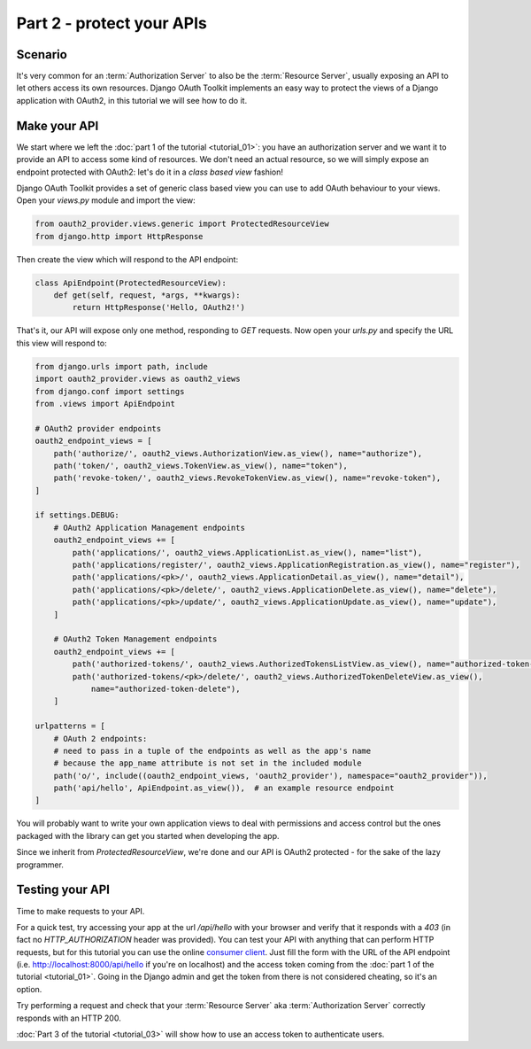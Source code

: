 Part 2 - protect your APIs
==========================

Scenario
--------
It's very common for an :term:`Authorization Server` to also be the :term:`Resource Server`, usually exposing an API to
let others access its own resources. Django OAuth Toolkit implements an easy way to protect the views of a Django
application with OAuth2, in this tutorial we will see how to do it.

Make your API
-------------
We start where we left the :doc:`part 1 of the tutorial <tutorial_01>`: you have an authorization server and we want it
to provide an API to access some kind of resources. We don't need an actual resource, so we will simply expose an
endpoint protected with OAuth2: let's do it in a *class based view* fashion!

Django OAuth Toolkit provides a set of generic class based view you can use to add OAuth behaviour to your views. Open
your `views.py` module and import the view:

.. code-block:: python

    from oauth2_provider.views.generic import ProtectedResourceView
    from django.http import HttpResponse

Then create the view which will respond to the API endpoint:

.. code-block:: python

    class ApiEndpoint(ProtectedResourceView):
        def get(self, request, *args, **kwargs):
            return HttpResponse('Hello, OAuth2!')

That's it, our API will expose only one method, responding to `GET` requests. Now open your `urls.py` and specify the
URL this view will respond to:

.. code-block:: python

    from django.urls import path, include
    import oauth2_provider.views as oauth2_views
    from django.conf import settings
    from .views import ApiEndpoint

    # OAuth2 provider endpoints
    oauth2_endpoint_views = [
        path('authorize/', oauth2_views.AuthorizationView.as_view(), name="authorize"),
        path('token/', oauth2_views.TokenView.as_view(), name="token"),
        path('revoke-token/', oauth2_views.RevokeTokenView.as_view(), name="revoke-token"),
    ]

    if settings.DEBUG:
        # OAuth2 Application Management endpoints
        oauth2_endpoint_views += [
            path('applications/', oauth2_views.ApplicationList.as_view(), name="list"),
            path('applications/register/', oauth2_views.ApplicationRegistration.as_view(), name="register"),
            path('applications/<pk>/', oauth2_views.ApplicationDetail.as_view(), name="detail"),
            path('applications/<pk>/delete/', oauth2_views.ApplicationDelete.as_view(), name="delete"),
            path('applications/<pk>/update/', oauth2_views.ApplicationUpdate.as_view(), name="update"),
        ]

        # OAuth2 Token Management endpoints
        oauth2_endpoint_views += [
            path('authorized-tokens/', oauth2_views.AuthorizedTokensListView.as_view(), name="authorized-token-list"),
            path('authorized-tokens/<pk>/delete/', oauth2_views.AuthorizedTokenDeleteView.as_view(),
                name="authorized-token-delete"),
        ]

    urlpatterns = [
        # OAuth 2 endpoints:
        # need to pass in a tuple of the endpoints as well as the app's name
        # because the app_name attribute is not set in the included module
        path('o/', include((oauth2_endpoint_views, 'oauth2_provider'), namespace="oauth2_provider")),
        path('api/hello', ApiEndpoint.as_view()),  # an example resource endpoint
    ]

You will probably want to write your own application views to deal with permissions and access control but the ones packaged with the library can get you started when developing the app.

Since we inherit from `ProtectedResourceView`, we're done and our API is OAuth2 protected - for the sake of the lazy
programmer.

Testing your API
----------------
Time to make requests to your API.

For a quick test, try accessing your app at the url `/api/hello` with your browser
and verify that it responds with a `403` (in fact no `HTTP_AUTHORIZATION` header was provided).
You can test your API with anything that can perform HTTP requests, but for this tutorial you can use the online
`consumer client <http://django-oauth-toolkit.herokuapp.com/consumer/client>`_.
Just fill the form with the URL of the API endpoint (i.e. http://localhost:8000/api/hello if you're on localhost) and
the access token coming from the :doc:`part 1 of the tutorial <tutorial_01>`. Going in the Django admin and get the
token from there is not considered cheating, so it's an option.

Try performing a request and check that your :term:`Resource Server` aka :term:`Authorization Server` correctly responds with
an HTTP 200.

:doc:`Part 3 of the tutorial <tutorial_03>` will show how to use an access token to authenticate
users.
